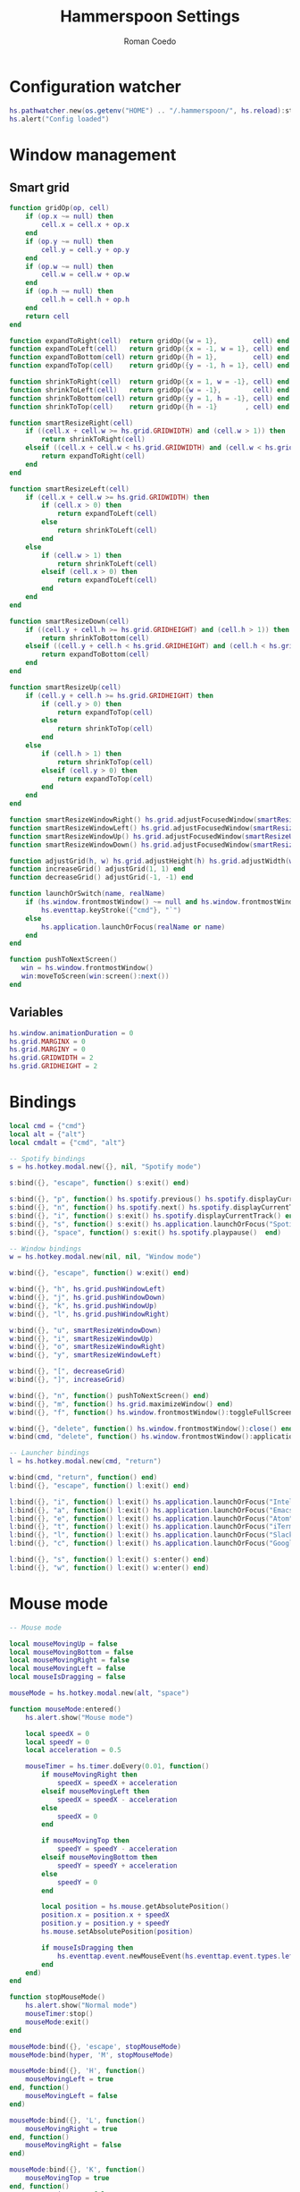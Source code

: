 #+AUTHOR: Roman Coedo
#+TITLE: Hammerspoon Settings

* Configuration watcher
#+BEGIN_SRC lua :tangle yes :padline no
hs.pathwatcher.new(os.getenv("HOME") .. "/.hammerspoon/", hs.reload):start()
hs.alert("Config loaded")
#+END_SRC

* Window management
** Smart grid
#+BEGIN_SRC lua :tangle yes
  function gridOp(op, cell)
      if (op.x ~= null) then
          cell.x = cell.x + op.x
      end
      if (op.y ~= null) then
          cell.y = cell.y + op.y
      end
      if (op.w ~= null) then
          cell.w = cell.w + op.w
      end
      if (op.h ~= null) then
          cell.h = cell.h + op.h
      end
      return cell
  end

  function expandToRight(cell)  return gridOp({w = 1},         cell) end
  function expandToLeft(cell)   return gridOp({x = -1, w = 1}, cell) end
  function expandToBottom(cell) return gridOp({h = 1},         cell) end
  function expandToTop(cell)    return gridOp({y = -1, h = 1}, cell) end

  function shrinkToRight(cell)  return gridOp({x = 1, w = -1}, cell) end
  function shrinkToLeft(cell)   return gridOp({w = -1},        cell) end
  function shrinkToBottom(cell) return gridOp({y = 1, h = -1}, cell) end
  function shrinkToTop(cell)    return gridOp({h = -1}       , cell) end

  function smartResizeRight(cell)
      if ((cell.x + cell.w >= hs.grid.GRIDWIDTH) and (cell.w > 1)) then
          return shrinkToRight(cell)
      elseif ((cell.x + cell.w < hs.grid.GRIDWIDTH) and (cell.w < hs.grid.GRIDWIDTH)) then
          return expandToRight(cell)
      end
  end

  function smartResizeLeft(cell)
      if (cell.x + cell.w >= hs.grid.GRIDWIDTH) then
          if (cell.x > 0) then
              return expandToLeft(cell)
          else
              return shrinkToLeft(cell)
          end
      else
          if (cell.w > 1) then
              return shrinkToLeft(cell)
          elseif (cell.x > 0) then
              return expandToLeft(cell)
          end
      end
  end

  function smartResizeDown(cell)
      if ((cell.y + cell.h >= hs.grid.GRIDHEIGHT) and (cell.h > 1)) then
          return shrinkToBottom(cell)
      elseif ((cell.y + cell.h < hs.grid.GRIDHEIGHT) and (cell.h < hs.grid.GRIDHEIGHT)) then
          return expandToBottom(cell)
      end
  end

  function smartResizeUp(cell)
      if (cell.y + cell.h >= hs.grid.GRIDHEIGHT) then
          if (cell.y > 0) then
              return expandToTop(cell)
          else
              return shrinkToTop(cell)
          end
      else
          if (cell.h > 1) then
              return shrinkToTop(cell)
          elseif (cell.y > 0) then
              return expandToTop(cell)
          end
      end
  end

  function smartResizeWindowRight() hs.grid.adjustFocusedWindow(smartResizeRight) end
  function smartResizeWindowLeft() hs.grid.adjustFocusedWindow(smartResizeLeft) end
  function smartResizeWindowUp() hs.grid.adjustFocusedWindow(smartResizeUp) end
  function smartResizeWindowDown() hs.grid.adjustFocusedWindow(smartResizeDown) end

  function adjustGrid(h, w) hs.grid.adjustHeight(h) hs.grid.adjustWidth(w) end
  function increaseGrid() adjustGrid(1, 1) end
  function decreaseGrid() adjustGrid(-1, -1) end

  function launchOrSwitch(name, realName)
      if (hs.window.frontmostWindow() ~= null and hs.window.frontmostWindow():application() == hs.appfinder.appFromName(name)) then
          hs.eventtap.keyStroke({"cmd"}, "`")
      else
          hs.application.launchOrFocus(realName or name)
      end
  end

  function pushToNextScreen()
     win = hs.window.frontmostWindow()
     win:moveToScreen(win:screen():next())
  end
#+END_SRC

** Variables
#+BEGIN_SRC lua :tangle yes :padline no
  hs.window.animationDuration = 0
  hs.grid.MARGINX = 0
  hs.grid.MARGINY = 0
  hs.grid.GRIDWIDTH = 2
  hs.grid.GRIDHEIGHT = 2
#+END_SRC

* Bindings
#+BEGIN_SRC lua :tangle yes
  local cmd = {"cmd"}
  local alt = {"alt"}
  local cmdalt = {"cmd", "alt"}

  -- Spotify bindings
  s = hs.hotkey.modal.new({}, nil, "Spotify mode")

  s:bind({}, "escape", function() s:exit() end)

  s:bind({}, "p", function() hs.spotify.previous() hs.spotify.displayCurrentTrack() end)
  s:bind({}, "n", function() hs.spotify.next() hs.spotify.displayCurrentTrack() end)
  s:bind({}, "i", function() s:exit() hs.spotify.displayCurrentTrack() end)
  s:bind({}, "s", function() s:exit() hs.application.launchOrFocus("Spotify") end)
  s:bind({}, "space", function() s:exit() hs.spotify.playpause()  end)

  -- Window bindings
  w = hs.hotkey.modal.new(nil, nil, "Window mode")

  w:bind({}, "escape", function() w:exit() end)

  w:bind({}, "h", hs.grid.pushWindowLeft)
  w:bind({}, "j", hs.grid.pushWindowDown)
  w:bind({}, "k", hs.grid.pushWindowUp)
  w:bind({}, "l", hs.grid.pushWindowRight)

  w:bind({}, "u", smartResizeWindowDown)
  w:bind({}, "i", smartResizeWindowUp)
  w:bind({}, "o", smartResizeWindowRight)
  w:bind({}, "y", smartResizeWindowLeft)

  w:bind({}, "[", decreaseGrid)
  w:bind({}, "]", increaseGrid)

  w:bind({}, "n", function() pushToNextScreen() end)
  w:bind({}, "m", function() hs.grid.maximizeWindow() end)
  w:bind({}, "f", function() hs.window.frontmostWindow():toggleFullScreen() end)

  w:bind({}, "delete", function() hs.window.frontmostWindow():close() end)
  w:bind(cmd, "delete", function() hs.window.frontmostWindow():application():kill() end)

  -- Launcher bindings
  l = hs.hotkey.modal.new(cmd, "return")

  w:bind(cmd, "return", function() end)
  l:bind({}, "escape", function() l:exit() end)

  l:bind({}, "i", function() l:exit() hs.application.launchOrFocus("IntelliJ IDEA 15") end)
  l:bind({}, "a", function() l:exit() hs.application.launchOrFocus("Emacs") end)
  l:bind({}, "e", function() l:exit() hs.application.launchOrFocus("Atom") end)
  l:bind({}, "t", function() l:exit() hs.application.launchOrFocus("iTerm") end)
  l:bind({}, "l", function() l:exit() hs.application.launchOrFocus("Slack") end)
  l:bind({}, "c", function() l:exit() hs.application.launchOrFocus("Google Chrome") end)

  l:bind({}, "s", function() l:exit() s:enter() end)
  l:bind({}, "w", function() l:exit() w:enter() end)
#+END_SRC
  
* Mouse mode
#+BEGIN_SRC lua :tangle yes
  -- Mouse mode

  local mouseMovingUp = false
  local mouseMovingBottom = false
  local mouseMovingRight = false
  local mouseMovingLeft = false
  local mouseIsDragging = false

  mouseMode = hs.hotkey.modal.new(alt, "space")

  function mouseMode:entered()
      hs.alert.show("Mouse mode")

      local speedX = 0
      local speedY = 0
      local acceleration = 0.5

      mouseTimer = hs.timer.doEvery(0.01, function()
          if mouseMovingRight then
              speedX = speedX + acceleration
          elseif mouseMovingLeft then
              speedX = speedX - acceleration
          else
              speedX = 0
          end

          if mouseMovingTop then
              speedY = speedY - acceleration
          elseif mouseMovingBottom then
              speedY = speedY + acceleration
          else
              speedY = 0
          end

          local position = hs.mouse.getAbsolutePosition()
          position.x = position.x + speedX
          position.y = position.y + speedY
          hs.mouse.setAbsolutePosition(position)

          if mouseIsDragging then
              hs.eventtap.event.newMouseEvent(hs.eventtap.event.types.leftmousedragged, position):post()
          end
      end)
  end

  function stopMouseMode()
      hs.alert.show("Normal mode")
      mouseTimer:stop()
      mouseMode:exit()
  end

  mouseMode:bind({}, 'escape', stopMouseMode)
  mouseMode:bind(hyper, 'M', stopMouseMode)

  mouseMode:bind({}, 'H', function()
      mouseMovingLeft = true
  end, function()
      mouseMovingLeft = false
  end)

  mouseMode:bind({}, 'L', function()
      mouseMovingRight = true
  end, function()
      mouseMovingRight = false
  end)

  mouseMode:bind({}, 'K', function()
      mouseMovingTop = true
  end, function()
      mouseMovingTop = false
  end)

  mouseMode:bind({}, 'J', function()
      mouseMovingBottom = true
  end, function()
      mouseMovingBottom = false
  end)

  mouseMode:bind({}, 'F', function()
      local position = hs.mouse.getAbsolutePosition()
      hs.eventtap.event.newMouseEvent(hs.eventtap.event.types.leftmousedown, position):post()

      mouseIsDragging = true
  end, function()
      local position = hs.mouse.getAbsolutePosition()
      hs.eventtap.event.newMouseEvent(hs.eventtap.event.types.leftmouseup, position):post()

      mouseIsDragging = false
  end)

  mouseMode:bind({"shift"}, 'F', function()
      hs.eventtap.rightClick(hs.mouse.getAbsolutePosition())
  end)
#+END_SRC
* Hammerspoon CLI
#+BEGIN_SRC lua :tangle yes
hs.ipc.cliInstall()
#+END_SRC


